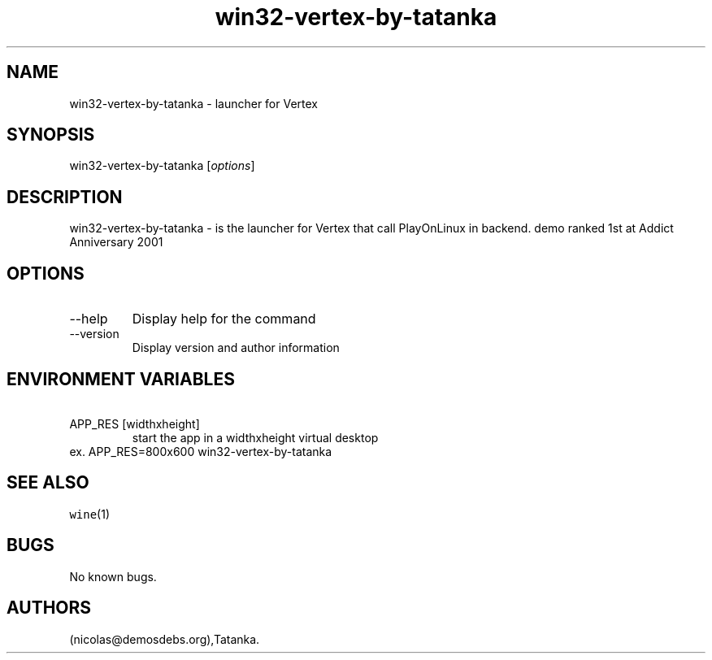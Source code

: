 .\" Automatically generated by Pandoc 2.9.2.1
.\"
.TH "win32-vertex-by-tatanka" "6" "2016-01-17" "Vertex User Manuals" ""
.hy
.SH NAME
.PP
win32-vertex-by-tatanka - launcher for Vertex
.SH SYNOPSIS
.PP
win32-vertex-by-tatanka [\f[I]options\f[R]]
.SH DESCRIPTION
.PP
win32-vertex-by-tatanka - is the launcher for Vertex that call
PlayOnLinux in backend.
demo ranked 1st at Addict Anniversary 2001
.SH OPTIONS
.TP
--help
Display help for the command
.TP
--version
Display version and author information
.SH ENVIRONMENT VARIABLES
.TP
\ APP_RES [widthxheight]
start the app in a widthxheight virtual desktop
.PD 0
.P
.PD
ex.
APP_RES=800x600 win32-vertex-by-tatanka
.SH SEE ALSO
.PP
\f[C]wine\f[R](1)
.SH BUGS
.PP
No known bugs.
.SH AUTHORS
(nicolas\[at]demosdebs.org),Tatanka.
